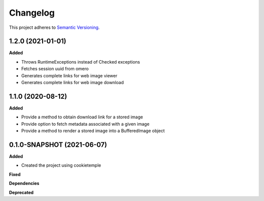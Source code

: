 ==========
Changelog
==========

This project adheres to `Semantic Versioning <https://semver.org/>`_.

1.2.0 (2021-01-01)
----------------------------------------------

**Added**

* Throws RuntimeExceptions instead of Checked exceptions
* Fetches session uuid from omero
* Generates complete links for web image viewer
* Generates complete links for web image download

1.1.0 (2020-08-12)
----------------------------------------------

**Added**

* Provide a method to obtain download link for a stored image
* Provide option to fetch metadata associated with a given image
* Provide a method to render a stored image into a BufferedImage object

0.1.0-SNAPSHOT (2021-06-07)
----------------------------------------------

**Added**

* Created the project using cookietemple

**Fixed**

**Dependencies**

**Deprecated**
